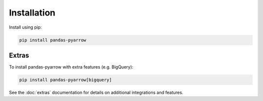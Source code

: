 .. _installation:

Installation
============

Install using pip:

.. code-block:: bash

    pip install pandas-pyarrow

Extras
------

To install pandas-pyarrow with extra features (e.g. BigQuery):

.. code-block:: bash

    pip install pandas-pyarrow[bigquery]

See the :doc:`extras` documentation for details on additional integrations and features.
